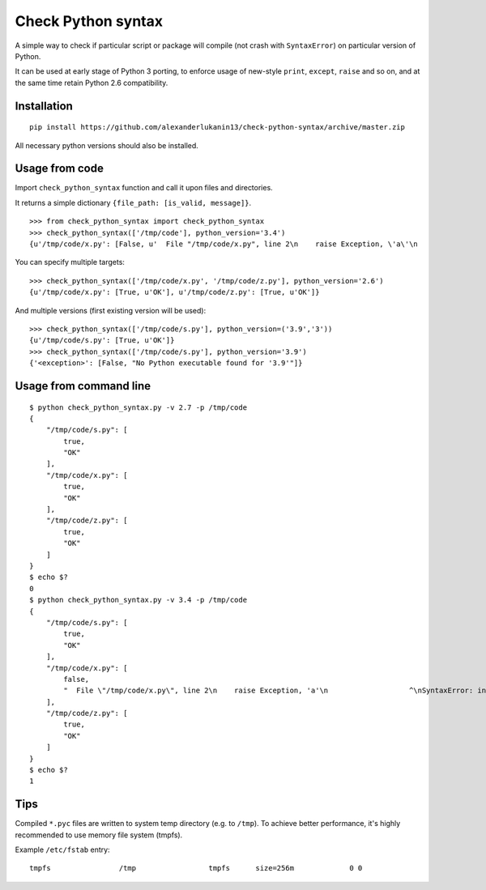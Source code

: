 
===================
Check Python syntax
===================

A simple way to check if particular script or package will compile (not crash with ``SyntaxError``) on particular version of Python.

It can be used at early stage of Python 3 porting, to enforce usage of new-style ``print``, ``except``, ``raise`` and so on,
and at the same time retain Python 2.6 compatibility.

Installation
------------

::

    pip install https://github.com/alexanderlukanin13/check-python-syntax/archive/master.zip

All necessary python versions should also be installed.

Usage from code
---------------

Import ``check_python_syntax`` function and call it upon files and directories.

It returns a simple dictionary ``{file_path: [is_valid, message]}``.

::

    >>> from check_python_syntax import check_python_syntax
    >>> check_python_syntax(['/tmp/code'], python_version='3.4')
    {u'/tmp/code/x.py': [False, u'  File "/tmp/code/x.py", line 2\n    raise Exception, \'a\'\n                   ^\nSyntaxError: invalid syntax\n'], u'/tmp/code/s.py': [True, u'OK'], u'/tmp/code/z.py': [True, u'OK']}

You can specify multiple targets:

::

    >>> check_python_syntax(['/tmp/code/x.py', '/tmp/code/z.py'], python_version='2.6')
    {u'/tmp/code/x.py': [True, u'OK'], u'/tmp/code/z.py': [True, u'OK']}


And multiple versions (first existing version will be used):

::

    >>> check_python_syntax(['/tmp/code/s.py'], python_version=('3.9','3'))
    {u'/tmp/code/s.py': [True, u'OK']}
    >>> check_python_syntax(['/tmp/code/s.py'], python_version='3.9')
    {'<exception>': [False, "No Python executable found for '3.9'"]}

Usage from command line
-----------------------

::

    $ python check_python_syntax.py -v 2.7 -p /tmp/code
    {
        "/tmp/code/s.py": [
            true,
            "OK"
        ],
        "/tmp/code/x.py": [
            true,
            "OK"
        ],
        "/tmp/code/z.py": [
            true,
            "OK"
        ]
    }
    $ echo $?
    0
    $ python check_python_syntax.py -v 3.4 -p /tmp/code
    {
        "/tmp/code/s.py": [
            true,
            "OK"
        ],
        "/tmp/code/x.py": [
            false,
            "  File \"/tmp/code/x.py\", line 2\n    raise Exception, 'a'\n                   ^\nSyntaxError: invalid syntax\n"
        ],
        "/tmp/code/z.py": [
            true,
            "OK"
        ]
    }
    $ echo $?
    1

Tips
----------------

Compiled ``*.pyc`` files are written to system temp directory (e.g. to ``/tmp``).
To achieve better performance, it's highly recommended to use memory file system (tmpfs).

Example ``/etc/fstab`` entry:

::

    tmpfs                /tmp                 tmpfs      size=256m             0 0


